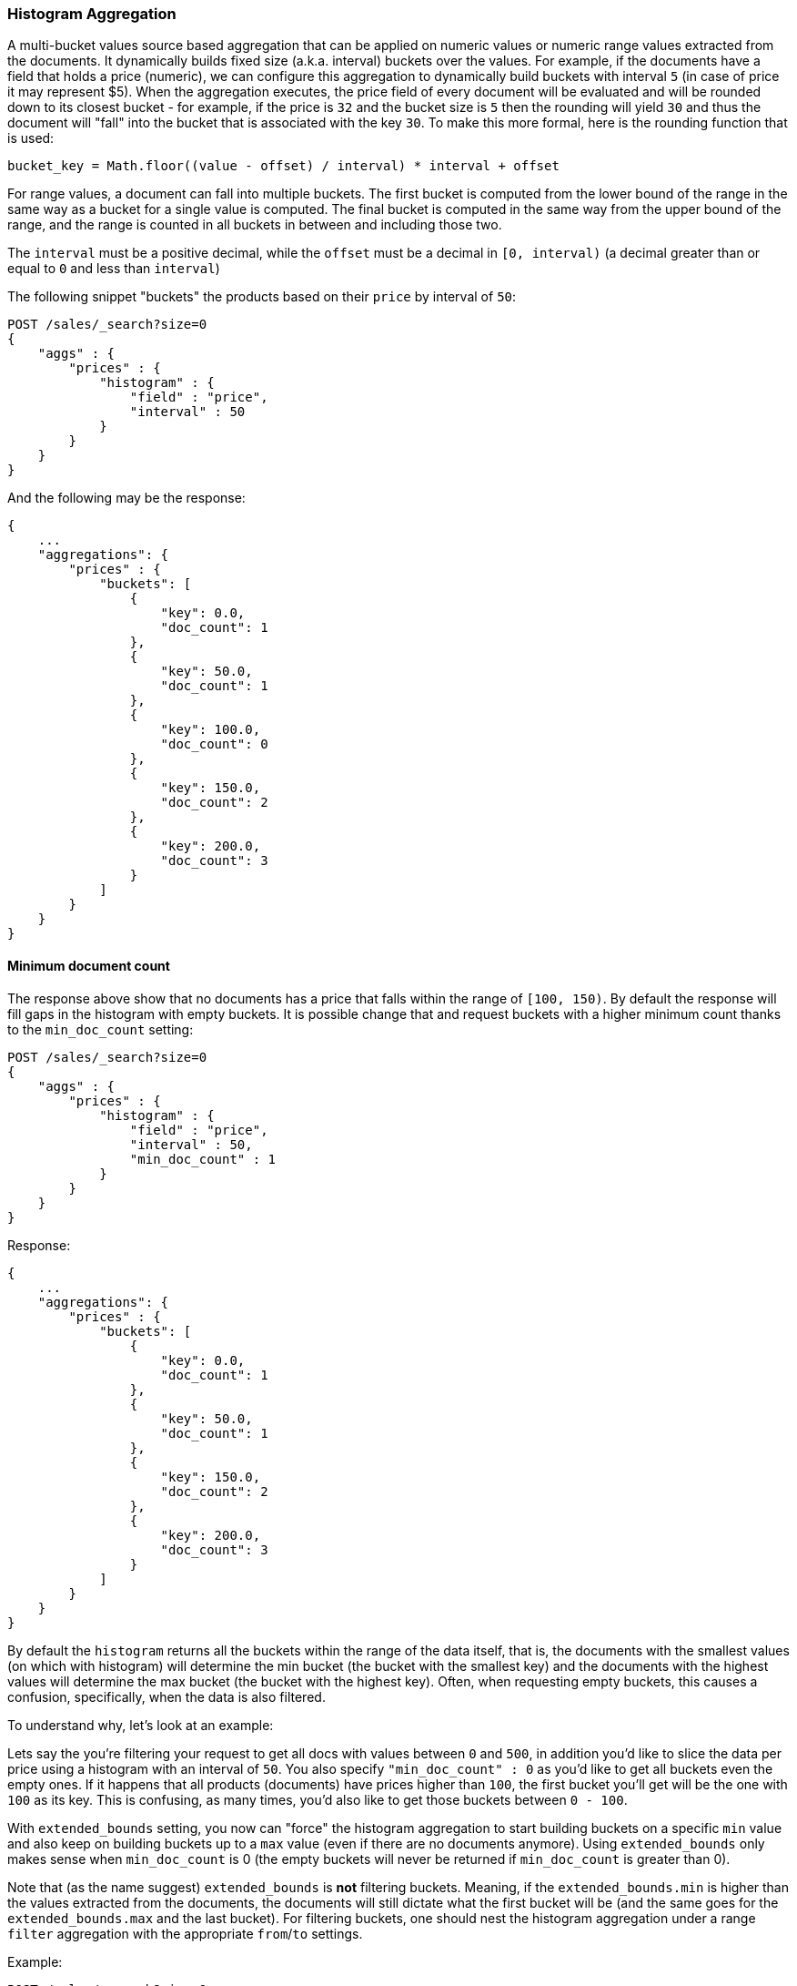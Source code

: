 [[search-aggregations-bucket-histogram-aggregation]]
=== Histogram Aggregation

A multi-bucket values source based aggregation that can be applied on numeric values or numeric range values extracted
from the documents. It dynamically builds fixed size (a.k.a. interval) buckets over the values. For example, if the
documents have a field that holds a price (numeric), we can configure this aggregation to dynamically build buckets with
interval `5` (in case of price it may represent $5). When the aggregation executes, the price field of every document
will be evaluated and will be rounded down to its closest bucket - for example, if the price is `32` and the bucket size
is `5` then the rounding will yield `30` and thus the document will "fall" into the bucket that is associated with the
key `30`.
To make this more formal, here is the rounding function that is used:

[source,java]
--------------------------------------------------
bucket_key = Math.floor((value - offset) / interval) * interval + offset
--------------------------------------------------

For range values, a document can fall into multiple buckets. The first bucket is computed from the lower
bound of the range in the same way as a bucket for a single value is computed.  The final bucket is computed in the same
way from the upper bound of the range, and the range is counted in all buckets in between and including those two.

The `interval` must be a positive decimal, while the `offset` must be a decimal in `[0, interval)`
(a decimal greater than or equal to `0` and less than `interval`)

The following snippet "buckets" the products based on their `price` by interval of `50`:

[source,console]
--------------------------------------------------
POST /sales/_search?size=0
{
    "aggs" : {
        "prices" : {
            "histogram" : {
                "field" : "price",
                "interval" : 50
            }
        }
    }
}
--------------------------------------------------
// TEST[setup:sales]

And the following may be the response:

[source,console-result]
--------------------------------------------------
{
    ...
    "aggregations": {
        "prices" : {
            "buckets": [
                {
                    "key": 0.0,
                    "doc_count": 1
                },
                {
                    "key": 50.0,
                    "doc_count": 1
                },
                {
                    "key": 100.0,
                    "doc_count": 0
                },
                {
                    "key": 150.0,
                    "doc_count": 2
                },
                {
                    "key": 200.0,
                    "doc_count": 3
                }
            ]
        }
    }
}
--------------------------------------------------
// TESTRESPONSE[s/\.\.\./"took": $body.took,"timed_out": false,"_shards": $body._shards,"hits": $body.hits,/]

==== Minimum document count

The response above show that no documents has a price that falls within the range of `[100, 150)`. By default the
response will fill gaps in the histogram with empty buckets. It is possible change that and request buckets with
a higher minimum count thanks to the `min_doc_count` setting:

[source,console]
--------------------------------------------------
POST /sales/_search?size=0
{
    "aggs" : {
        "prices" : {
            "histogram" : {
                "field" : "price",
                "interval" : 50,
                "min_doc_count" : 1
            }
        }
    }
}
--------------------------------------------------
// TEST[setup:sales]

Response:

[source,console-result]
--------------------------------------------------
{
    ...
    "aggregations": {
        "prices" : {
            "buckets": [
                {
                    "key": 0.0,
                    "doc_count": 1
                },
                {
                    "key": 50.0,
                    "doc_count": 1
                },
                {
                    "key": 150.0,
                    "doc_count": 2
                },
                {
                    "key": 200.0,
                    "doc_count": 3
                }
            ]
        }
    }
}
--------------------------------------------------
// TESTRESPONSE[s/\.\.\./"took": $body.took,"timed_out": false,"_shards": $body._shards,"hits": $body.hits,/]

[[search-aggregations-bucket-histogram-aggregation-extended-bounds]]
By default the `histogram` returns all the buckets within the range of the data itself, that is, the documents with
the smallest values (on which with histogram) will determine the min bucket (the bucket with the smallest key) and the
documents with the highest values will determine the max bucket (the bucket with the highest key). Often, when
requesting empty buckets, this causes a confusion, specifically, when the data is also filtered.

To understand why, let's look at an example:

Lets say the you're filtering your request to get all docs with values between `0` and `500`, in addition you'd like
to slice the data per price using a histogram with an interval of `50`. You also specify `"min_doc_count" : 0` as you'd
like to get all buckets even the empty ones. If it happens that all products (documents) have prices higher than `100`,
the first bucket you'll get will be the one with `100` as its key. This is confusing, as many times, you'd also like
to get those buckets between `0 - 100`.

With `extended_bounds` setting, you now can "force" the histogram aggregation to start building buckets on a specific
`min` value and also keep on building buckets up to a `max` value (even if there are no documents anymore). Using
`extended_bounds` only makes sense when `min_doc_count` is 0 (the empty buckets will never be returned if `min_doc_count`
is greater than 0).

Note that (as the name suggest) `extended_bounds` is **not** filtering buckets. Meaning, if the `extended_bounds.min` is higher
than the values extracted from the documents, the documents will still dictate what the first bucket will be (and the
same goes for the `extended_bounds.max` and the last bucket). For filtering buckets, one should nest the histogram aggregation
under a range `filter` aggregation with the appropriate `from`/`to` settings.

Example:

[source,console]
--------------------------------------------------
POST /sales/_search?size=0
{
    "query" : {
        "constant_score" : { "filter": { "range" : { "price" : { "to" : "500" } } } }
    },
    "aggs" : {
        "prices" : {
            "histogram" : {
                "field" : "price",
                "interval" : 50,
                "extended_bounds" : {
                    "min" : 0,
                    "max" : 500
                }
            }
        }
    }
}
--------------------------------------------------
// TEST[setup:sales]

When aggregating ranges, buckets are based on the values of the returned documents.  This means the response may include
buckets outside of a query's range. For example, if your query looks for values greater than 100, and you have a range
covering 50 to 150, and an interval of 50, that document will land in 3 buckets - 50, 100, and 150. In general, it's
best to think of the query and aggregation steps as independent - the query selects a set of documents, and then the
aggregation buckets those documents without regard to how they were selected.
See <<search-aggregations-bucket-range-field-note,note on bucketing range
fields>> for more information and an example.

==== Order

By default the returned buckets are sorted by their `key` ascending, though the order behaviour can be controlled using
the `order` setting. Supports the same `order` functionality as the <<search-aggregations-bucket-terms-aggregation-order,`Terms Aggregation`>>.

==== Offset

By default the bucket keys start with 0 and then continue in even spaced steps
of `interval`, e.g. if the interval is `10`, the first three buckets (assuming
there is data inside them) will be `[0, 10)`, `[10, 20)`, `[20, 30)`. The bucket
boundaries can be shifted by using the `offset` option.

This can be best illustrated with an example. If there are 10 documents with values ranging from 5 to 14, using interval `10` will result in
two buckets with 5 documents each. If an additional offset `5` is used, there will be only one single bucket `[5, 15)` containing all the 10
documents.

==== Response Format

By default, the buckets are returned as an ordered array. It is also possible to request the response as a hash
instead keyed by the buckets keys:

[source,console]
--------------------------------------------------
POST /sales/_search?size=0
{
    "aggs" : {
        "prices" : {
            "histogram" : {
                "field" : "price",
                "interval" : 50,
                "keyed" : true
            }
        }
    }
}
--------------------------------------------------
// TEST[setup:sales]

Response:

[source,console-result]
--------------------------------------------------
{
    ...
    "aggregations": {
        "prices": {
            "buckets": {
                "0.0": {
                    "key": 0.0,
                    "doc_count": 1
                },
                "50.0": {
                    "key": 50.0,
                    "doc_count": 1
                },
                "100.0": {
                    "key": 100.0,
                    "doc_count": 0
                },
                "150.0": {
                    "key": 150.0,
                    "doc_count": 2
                },
                "200.0": {
                    "key": 200.0,
                    "doc_count": 3
                }
            }
        }
    }
}
--------------------------------------------------
// TESTRESPONSE[s/\.\.\./"took": $body.took,"timed_out": false,"_shards": $body._shards,"hits": $body.hits,/]

==== Missing value

The `missing` parameter defines how documents that are missing a value should be treated.
By default they will be ignored but it is also possible to treat them as if they
had a value.

[source,console]
--------------------------------------------------
POST /sales/_search?size=0
{
    "aggs" : {
        "quantity" : {
             "histogram" : {
                 "field" : "quantity",
                 "interval": 10,
                 "missing": 0 <1>
             }
         }
    }
}
--------------------------------------------------
// TEST[setup:sales]

<1> Documents without a value in the `quantity` field will fall into the same bucket as documents that have the value `0`.
